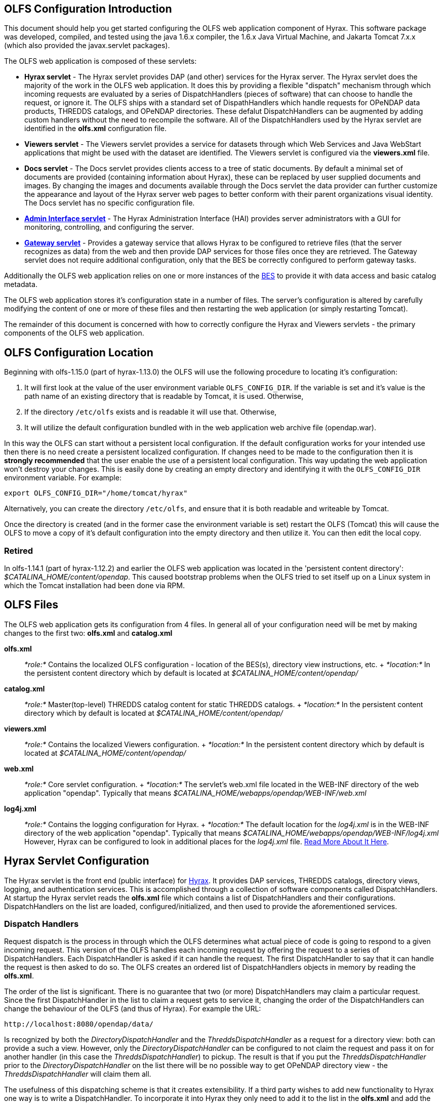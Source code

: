 //= Hyrax - OLFS Configuration - OPeNDAP Documentation
//:Leonard Porrello <lporrel@gmail.com>:
//{docdate}
//:numbered:
//:toc:

== OLFS Configuration Introduction

This document should help you get started configuring the OLFS web
application component of Hyrax. This software package was developed,
compiled, and tested using the java 1.6.x compiler, the 1.6.x Java
Virtual Machine, and Jakarta Tomcat 7.x.x (which also provided the
javax.servlet packages).

The OLFS web application is composed of these servlets:

* *Hyrax servlet* - The Hyrax servlet provides DAP (and other) services
for the Hyrax server. The Hyrax servlet does the majority of the work in
the OLFS web application. It does this by providing a flexible
"dispatch" mechanism through which incoming requests are evaluated by a
series of DispatchHandlers (pieces of software) that can choose to
handle the request, or ignore it. The OLFS ships with a standard set of
DispathHandlers which handle requests for OPeNDAP data products, THREDDS
catalogs, and OPeNDAP directories. These defalut DispatchHandlers can be
augmented by adding custom handlers without the need to recompile the
software. All of the DispatchHandlers used by the Hyrax servlet are
identified in the *olfs.xml* configuration file.
* *Viewers servlet* - The Viewers servlet provides a service for
datasets through which Web Services and Java WebStart applications that
might be used with the dataset are identified. The Viewers servlet is
configured via the *viewers.xml* file.
* *Docs servlet* - The Docs servlet provides clients access to a tree of
static documents. By default a minimal set of documents are provided
(containing information about Hyrax), these can be replaced by user
supplied documents and images. By changing the images and documents
available through the Docs servlet the data provider can further
customize the appearance and layout of the Hyrax server web pages to
better conform with their parent organizations visual identity. The Docs
servlet has no specific configuration file.
* link:./Hyrax_-\_Administrators_Interface.adoc[*Admin Interface
servlet*] - The Hyrax Administration Interface (HAI) provides server
administrators with a GUI for monitoring, controlling, and configuring
the server.
* link:../Hyrax/handlers/BES_-\_Modules_-_Gateway_Module.adoc[*Gateway servlet*] -
Provides a gateway service that allows Hyrax to be configured to
retrieve files (that the server recognizes as data) from the web and
then provide DAP services for those files once they are retrieved. The
Gateway servlet does not require additional configuration, only that the
BES be correctly configured to perform gateway tasks.

Additionally the OLFS web application relies on one or more instances of
the link:./Hyrax_-_BES_Configuration.adoc[BES] to provide it with
data access and basic catalog metadata.

The OLFS web application stores it's configuration state in a number of
files. The server's configuration is altered by carefully modifying the
content of one or more of these files and then restarting the web
application (or simply restarting Tomcat).

The remainder of this document is concerned with how to correctly
configure the Hyrax and Viewers servlets - the primary components of the
OLFS web application.

== OLFS Configuration Location

Beginning with olfs-1.15.0 (part of hyrax-1.13.0) the OLFS will use the
following procedure to locating it's configuration:

. It will first look at the value of the user environment variable
`OLFS_CONFIG_DIR`. If the variable is set and it's value is the path
name of an existing directory that is readable by Tomcat, it is used.
Otherwise,
. If the directory `/etc/olfs` exists and is readable it will use
that. Otherwise,
. It will utilize the default configuration bundled with in the web
application web archive file (opendap.war).

In this way the OLFS can start without a persistent local configuration.
If the default configuration works for your intended use then there is
no need create a persistent localized configuration. If changes need to
be made to the configuration then it is *strongly recommended* that the
user enable the use of a persistent local configuration. This way
updating the web application won't destroy your changes. This is easily
done by creating an empty directory and identifying it with the
`OLFS_CONFIG_DIR` environment variable. For example:

-------------------------------------------
export OLFS_CONFIG_DIR="/home/tomcat/hyrax"
-------------------------------------------

Alternatively, you can create the directory `/etc/olfs`, and ensure that
it is both readable and writeable by Tomcat.

Once the directory is created (and in the former case the environment
variable is set) restart the OLFS (Tomcat) this will cause the OLFS to
move a copy of it's default configuration into the empty directory and
then utilize it. You can then edit the local copy.

=== Retired

In olfs-1.14.1 (part of hyrax-1.12.2) and earlier the OLFS web
application was located in the 'persistent content directory':
__$CATALINA_HOME/content/opendap__. This caused bootstrap problems when
the OLFS tried to set itself up on a Linux system in which the Tomcat
installation had been done via RPM.

== OLFS Files

The OLFS web application gets its configuration from 4 files. In general
all of your configuration need will be met by making changes to the
first two: *olfs.xml* and *catalog.xml*

*olfs.xml* ::
  _*role:*_ Contains the localized OLFS configuration - location of the
  BES(s), directory view instructions, etc.
  +
  _*location:*_ In the persistent content directory which by default is
  located at _$CATALINA_HOME/content/opendap/_

*catalog.xml* ::
  _*role:*_ Master(top-level) THREDDS catalog content for static THREDDS
  catalogs.
  +
  _*location:*_ In the persistent content directory which by default is
  located at _$CATALINA_HOME/content/opendap/_

*viewers.xml* ::
  _*role:*_ Contains the localized Viewers configuration.
  +
  _*location:*_ In the persistent content directory which by default is
  located at _$CATALINA_HOME/content/opendap/_

*web.xml* ::
  _*role:*_ Core servlet configuration.
  +
  _*location:*_ The servlet's web.xml file located in the WEB-INF
  directory of the web application "opendap". Typically that means
  _$CATALINA_HOME/webapps/opendap/WEB-INF/web.xml_

*log4j.xml* ::
  _*role:*_ Contains the logging configuration for Hyrax.
  +
  _*location:*_ The default location for the _log4j.xml_ is in the
  WEB-INF directory of the web application "opendap". Typically that
  means _$CATALINA_HOME/webapps/opendap/WEB-INF/log4j.xml_ However,
  Hyrax can be configured to look in additional places for the
  _log4j.xml_ file. link:./Hyrax_-_Logging_Configuration.adoc[Read
  More About It Here].

== Hyrax Servlet Configuration

The Hyrax servlet is the front end (public interface) for
link:./Hyrax.adoc[Hyrax]. It provides DAP services, THREDDS
catalogs, directory views, logging, and authentication services. This is
accomplished through a collection of software components called
DispatchHandlers. At startup the Hyrax servlet reads the *olfs.xml* file
which contains a list of DispatchHandlers and their configurations.
DispatchHandlers on the list are loaded, configured/initialized, and
then used to provide the aforementioned services.

=== Dispatch Handlers

Request dispatch is the process in through which the OLFS determines
what actual piece of code is going to respond to a given incoming
request. This version of the OLFS handles each incoming request by
offering the request to a series of DispatchHandlers. Each
DispatchHandler is asked if it can handle the request. The first
DispatchHandler to say that it can handle the request is then asked to
do so. The OLFS creates an ordered list of DispatchHandlers objects in
memory by reading the **olfs.xml**.

The order of the list is significant. There is no guarantee that two (or
more) DispatchHandlers may claim a particular request. Since the first
DispatchHandler in the list to claim a request gets to service it,
changing the order of the DispatchHandlers can change the behaviour of
the OLFS (and thus of Hyrax). For example the URL:

------------------------------------
http://localhost:8080/opendap/data/ 
------------------------------------

Is recognized by both the _DirectoryDispatchHandler_ and the
_ThreddsDispatchHandler_ as a request for a directory view: both can
provide a such a view. However, only the _DirectoryDispatchHandler_ can
be configured to not claim the request and pass it on for another
handler (in this case the __ThreddsDispatchHandler__) to pickup. The
result is that if you put the _ThreddsDispatchHandler_ prior to the
_DirectoryDispatchHandler_ on the list there will be no possible way to
get OPeNDAP directory view - the _ThreddsDispatchHandler_ will claim
them all.

The usefulness of this dispatching scheme is that it creates
extensibility. If a third party wishes to add new functionality to Hyrax
one way is to write a DispatchHandler. To incorporate it into Hyrax they
only need to add it to the list in the *olfs.xml* and add the java
classes to the Tomcat lib directory.

=== *olfs.xml* Configuration File

The *olfs.xml* file contains the core configuration of the Hyrax
servlet:

* Configures the BESManager with at least one BES to be used by the OLFS
web application
* Identifies all of the DispatchHandlers to be used by the Hyrax
servlet.
* Controls both view and access behaviours of the Hyrax servlet.

=== OLFSConfig Element

The <__OLFSConfig__> element is the document root and it contains two
elements that suppy the configuration for the OLFS: <__BesManager__> and
<__DispatchHandlers__ >

=== *<BESManager>* Element (required)

The BESManager element provides configuration for the BESManager class.
The BESManager is used various parts of the OLFS web application
whenever the software needs to access BES(s) services. This
configuration is key to the function of Hyrax. In it each BES that is
connected to a Hyrax installation is defined. The following examples
will show a single BES example. For more information on configuring Hyrax to use multiple BES's
link:./Hyrax_-_Configuring_The_OLFS_To_Work_With_Multiple_BES%27s.adoc[look here].

Each BES is identified using a seperate <__BES__> child element inside
of the <__BESManager__> element.

==== *<BES>* Element (required)

The <__BES__> element provides the OLFS with connection and control
information for a BES. There are 4 child elements in a <__BES__>
element: <__prefix__>, <__host__>, <__port__>, and <__ClientPool__>

==== *<prefix>* Element (required)

This child element of the <__BES__> element contains the URL prefix that
the OLFS will associate with this BES. This provides a mapping bewteen
this BES to the URI space serviced by the OLFS. Essentailly what this
means is that the prefix is a token that is placed between the
_host:port/context/_ part of the Hyrax URL and the catalog root used to
designate a particular BES instance in the case that multiple BES's are
available to a single OLFS. For a single BES (the default configuration)
the tag MUST be designated by "/". The prefix is used to provide a
mapping for each BES connected to the OLFS to URI space serviced by the
OLFS.

. There *must* one (but only one) BES element in the BESManager
handler configuration whose prefix has a value of "/" (see __example
1__). There may be more than one <__BES__> but there must be at least
that one.
. For a single BES (the one with "/" as it's prefix) no additional
effort is required. However, when using multiple BES's it is neccesary
that each BES have a mount point exposed as a directory (aka collection)
in URI space where it's going to appear. See
link:./Hyrax_-_Configuring_The_OLFS_To_Work_With_Multiple_BES%27s.adoc[Configuring
With Multiple BES's] for more information.
. The prefix string *must* always begin with the slash ("/")
character. (see __example 2__)

_example 1:_

-------------------
 <prefix>/</prefix>
-------------------

_example 2:_

--------------------------
 <prefix>/data/nc</prefix>
--------------------------

==== *<host>* Element (required)

This child element of the <__BES__> element contains the host name or IP
address of the BES.

_example:_

------------------------------
<host>test.opendap.org</host >
------------------------------

==== *<port>* Element (required)

This child element of the <__BES__> element contains port number on
which the BES is listening.

_example:_
-------------------
<port>10022</port >
-------------------

==== *<timeOut>* Element (optional)

This child element of the <__BES__> element contains the timeout time,
in seconds, for the OLFS to wait for this BESto respond. Defaults to 300
seconds.

_example:_

----------------------- 
<timeOut>600</timeOut >
-----------------------

==== *<maxResponseSize>* Element (optional)

This child element of the <__BES__> element contains the maximum
response size, in bytes, allowed for this BES. Requests that produce a
larger response will receive an error response. A value of zero, __0__,
indicates that there is no imposed limit. The default value is 0.

_example:_

------------------------------------ 
<maxResponseSize>0</maxResponseSize>
------------------------------------

==== *<ClientPool>* Element (optional)

This child element of the <__BES__> element configures the behavior of
the pool of client connections that the OLFS maintains with this
particular BES. These connections are pooled for efficiency and speed.
Currently the only configuration item available is to control the
maximum number of concurrent BES client connections that the OLFS may
make, the default is 200, but the size should be optimized for your
locale by empirical testing. The size of the Client Pool is controlled
by the _maximum_ attribute. The default value of _maximum_ is 200.

_example:_

--------------------------- 
<ClientPool maximum="17" />
---------------------------

If the <ClientPool> element is missing the pool size defaults to 200.

4.4.8 *<adminPort>* element (optional)

This child element of the <__BES__> element contains the port on the BES
system that can be used by the Hyrax Admin Interface to control the BES.
THe BES must also be configured to open and utilize this admin port.

_example:_

---------------------------- 
<adminPort>11002</adminPort>
----------------------------

==== Example BESManager Configuration Element

-------------------------------------------------- 
<BESManager>
    <BES>
        <prefix>/</prefix>
        <host>localhost</host>
        <port>10022</port>
        <timeOut>300</timeOut>
        <maxResponseSize>0</maxResponseSize>
        <ClientPool maximum="10" maxCmds="2000" />
        <adminPort>11002</adminPort>
    </BES>
</BESManager >
--------------------------------------------------

=== *<CatalogCache>* Element

The catalog cache element configures the OLFS memory cache of BES
catalog responses. This cache can greatly increase server performance
for small requests. It is configured by it's two child elements,
`maxEntries` and `updateIntervalSeconds`.

* The value of `maxEntries` determines the total number of catalog
responses to hold in memory. The default value for `maxEntries` is
10000.
* The value of `updateIntervalSeconds` determines how long the catalog
update thread will sleep between updates. This value affects the servers
responsiveness to changes in it's holdings. If your servers contents
change frequently, then the `updateIntervalSeconds` should be set to a
value that will allow the server to publish new additions/deletions in a
timely manner. The `updateIntervalSeconds` default value 10000 seconds
(2.7 hours).
* If for some reason you which to disable the `CatalogCache`, simply
remove (or comment out) the `CatalogCache` element and it's children
from the `olfs.xml` file.

=== *<DispatchHandlers>* Element

The <__DispatchHandlers__> element has two child elements:
<__HttpGetHandlers__> and <__HttpPostHandlers__>. The
<__HttpGetHandlers__> contains and ordered list of the DispatchHandler
classes used by the OLFS to handle incoming HTTP GET requests.

=== *<HttpGetHandlers>* Element

The <__HttpGetHandlers__> contains and ordered list of the
DispatchHandler classes used by the OLFS to handle incoming HTTP GET
requests. The list order is significant, and permutating the order will
(probably negatively) change the behavior of the OLFS. Each
DispatchHandler on the list will be asked to handle the request. The
first DispatchHandler on the list to claim the request will be asked to
build the response.

=== *<HttpPostHandlers>* Element

While programmatic support for POST request handlers is part of the
Hyrax servlet there are currently no HttpPostHandlers implemented for
use with Hyrax. Maybe down the road…

=== *<Handler>* Elements

Both the <__HttpGetHandlers__> and <__HttpPostHandlers__> contain an
orderd list of <__Handler__> elements. Each <__Handler__> must have an
attribute call _className_ whose value is set to the fully qualified
Java class name for the DispatchHandler implementation to be used. For
example:

------------------------------------------------------------
  <Handler className="opendap.bes.VersionDispatchHandler" />
------------------------------------------------------------

Names the class __opendap.bes.VersionDispatchHandler__.

Each <__Handler__> element may contain a collection of child elements
that provide configuration information to the DispatchHandler
implementation. In this example:

------------------------------------------------------
  <Handler className="opendap.coreServlet.BotBlocker">
      <IpAddress&>44.55.66.77</IpAddress>
  </Handler>
------------------------------------------------------

The <__Handler__> element contains a child element <__IpAddress__> that
indicates to the _BotBlocker_ class to block requests from the IP
address 44.55.66.77.

=== HTTP GET Handlers

Hyrax uses the following DispatchHandlers to handle HTTP GET requests:

 VersionDispatchHandler::
  Handles the version document requests.
 BotBlocker::
  This optional handler may be used to block access to your server
  individual IP addressesl or groups of IP addresses.
 NcmlDatasetDispatcher::
 StaticCatalogDispatch::
  Provides static THREDDS catalog services for Hyrax.
 Gateway::
 DapDispatcher::
  Handles all DAP requests.
 DirectoryDispatchHandler::
  Handles the OPeNDAP directory view (contents.html) requests.
 BESThreddsDispatchHandler::
  Provides dynamic THREDDS catalogs of all BES holdings.
 FileDispatchHandlerr::
  Handles requests for file level access. (README files etc.)

=== VersionDispatchHandler (required)

Handles the version document requests. This DispatchHandler has no
configuration elements, so it will always be written like this:

==== Example Configuration Element

----------------------------------------------------------

<Handler className="opendap.bes.VersionDispatchHandler" />
----------------------------------------------------------

[[BotBlocker]]
=== BotBlocker (optional)

This optional handler can be used to block access from specific IP
addresses and by a ranges of IP addresses using regular expressions. It
turns out that many of the web crawling robots do not respect the
robots.txt file when one is provided. Since many sites do not want their
data holdings exhaustively queried by automated software, we created a
simple robot blocking handler to protect system resources from
non-compliant robots.

==== *<IpAddress>* Element

The text value of this element should be the IP address of a system
which you would like to block from accessing your service. For example:

---------------------------------------- 
    <IpAddress>128.193.64.33</IPAddress>
----------------------------------------

Blocks the system located at 128.193.64.33 from accessing your server.
There can be zero or more <IpAddress> elements in the <BotBlocker>

==== *< IpMatch >* Element

The text value of this element should be the regular expression that
will be used to match the IP addresses clients attempting to access
Hyrax.

For example:

------------------------------------------------------- 
    <IpMatch>65\.55\.[012]?\d?\d\.[012]?\d?\d</IpMatch>
-------------------------------------------------------

Matches all IP address beginning with 65.55 and thus block access for
clients whose IP addresses lie in that range. There can be zero or more
< IpMatch > elements in the Handler configuration for teh BotBlocker

==== Example Configuration Element

-------------------------------------------------------------------------------------
    <Handler className="opendap.coreServlet.BotBlocker">
 
        <IpAddress>127.0.0.1</IpAddress>
 
        <!-- This matches all IPv4 addresses, work yours out from here.... -->
        <!--<IpMatch>[012]?\d?\d\.[012]?\d?\d\.[012]?\d?\d\.[012]?\d?\d</IpMatch> -->
 
        <!-- Any IP starting with 65.55 (MSN bots the don't respect robots.txt  -->
        <IpMatch>65\.55\.[012]?\d?\d\.[012]?\d?\d</IpMatch>
 
    </Handler>
-------------------------------------------------------------------------------------

=== Ncml Dataset Dispatcher (required)

The Ncml Dataset Dispatcher is a specialized handler that filters NcML
content retrieved from the BES so that the path names in the NcML
documents returned to clients are consistent with the paths from the
external (to the server) perspective.

==== Example Configuration Element

----------------------------------------------------------------------
            <Handler className="opendap.ncml.NcmlDatasetDispatcher" />
----------------------------------------------------------------------

=== Static Thredds Catalog Dispatch Handler (required)

Serves static THREDDS catalogs (i.e. THREDDS catalog files stored on
disk). Provides both a presentation view (HTML) for humans using
browsers, and direct catalog access (XML).

==== *<prefix>* Element (required)

Defines the path component that comes after the servlet context and
before all catalog requests. For example, if the prefix is __thredds__,
then http://localhost:8080/opendap/thredds/ should give you the
top-level static catalog (the contents of the file
$CATALINA_HOME/content/opendap/catalog.xml)

==== *<useMemoryCache>* Element (optional)

If the text value of this element is the string 'true' this will cause
the servlet to ingest all of the static catalog files at startup and
hold their contents in memory. link:./THREDDS_using_XSLT.adoc[See
this page for more information about the memory caching operations]

==== *<ingestTransformFile>* Element (optional)

This is a specific development option that allows one top specify the
fully qualified path to an XSLT file that will be used to preprocess
each THREDDS catalog file read from disk. The default version of this
file (found in
$CATALINA_HOME/webapps/opndap/xsl/threddsCatalogIngest.xsl) processes
the _thredds:datasetScan_ elements in each THREDDS catalog so that they
contain specific content for Hyrax. *This is a developers option and in
general is not recommended for use in an operational server.*

==== Example Configuration Element

------------------------------------------------------------------
<Handler className="opendap.threddsHandler.StaticCatalogDispatch">
     <prefix>thredds</prefix>
     <useMemoryCache>true</useMemoryCache>
</Handler>
------------------------------------------------------------------

=== Gateway Dispatcher

Directs requests to the link:../Hyrax/handlers/Gateway_Service.adoc[Gateway
Service]

==== *<prefix>* Element (required)

Defines the path component that comes after the servlet context and
before all gateway requests. For example, if the prefix is __gateway__,
then http://localhost:8080/opendap/gateway/ will give you the gateway
access form page.

==== Example Configuration Element
----------------------------------------------------- 
<Handler className="opendap.gateway.DispatchHandler">
    <prefix>gateway</prefix>
</Handler>
-----------------------------------------------------

=== DapDispatchHandler (required)

Handles DAP request for Hyrax. For example the DapDispatchHandler will
handle requests for all DAP2 and DAP4 products

==== *<AllowDirectDataSourceAccess>* Element (optional)

The <__AllowDirectDataSourceAccess__ /> element controls the users
ability to directly access data sources via the web interface. If this
element is present (and not commented out as in the example below) a
client can get an entire data source (such as an HDF file) by simply
requesting it through the HTTP URL interface. This is NOT a good
practice and is not recommended. By default Hyrax ships with this option
turned off and I recommend that you leave it that way unless you really
want users to be able to circumvent the OPeNDAP request interface and
have direct access to the data products stored on your server.

==== *<UseDAP2ResourceUrlResponse>* Element (optional)

By default, at least for now, the server will provide the (undefined)
DAP2 style response to requests for a dataset resource URL. Commenting
out the "UseDAP2ResourceUrlResponse" element will cause the server to
return the (well defined) DAP4 DSR response when a dataset resource URL
is requested.

==== Example Configuration Element

--------------------------------------------------------------
<Handler className="opendap.bes.dapResponders.DapDispatcher" >
    <!-- AllowDirectDataSourceAccess / -->
    <UseDAP2ResourceUrlResponse />
</Handler>
--------------------------------------------------------------

=== DirectoryDispatchHandler (required)

Handles the OPeNDAP directory view (contents.html) requests.

==== Example Configuration Element

------------------------------------------------------------

 
<Handler className="opendap.bes.DirectoryDispatchHandler" />
------------------------------------------------------------

=== BES Thredds Dispatch Handler (required)

Provides dynamic THREDDS catalogs of BES data holdings.

==== Example Configuration Element

-------------------------------------------------------------
<Handler className="opendap.bes.BESThreddsDispatchHandler" />
-------------------------------------------------------------

=== File Dispatch Handler (required)


Handles requests for file level access. (README files etc.). This
handler only responds to requests for files that are not considered
"data" by the BES. File requests for data files are handled by the
__opendap.bes.dapResponders.DapDispatcher__.

==== Example Configuration Element

In the following example, the FileDispatchHandler is configured to deny
direct access to data sources (note that the
<__AllowDirectDataSourceAccess__ /> element is commented out:

------------------------------------------------------- 
<Handler className="opendap.bes.FileDispatchHandler" />
-------------------------------------------------------

=== HTTP POST Handlers

Hyrax does not currently support HTTP POST requests.

=== Example olfs.xml File

---------------------------------------------------------------------------------------------------------------------------
<?xml version="1.0" encoding="UTF-8"?>
<OLFSConfig>
 
    <BESManager>
        <BES>
            <prefix>/</prefix>
            <host>localhost</host>
            <port>10022</port>
 
            <timeOut>300</timeOut>
 
            <adminPort>11002</adminPort>
 
            <maxResponseSize>0</maxResponseSize>
            <ClientPool maximum="200" maxCmds="2000" />
        </BES>
    </BESManager>
    <DispatchHandlers>
        <HttpGetHandlers>
 
            <Handler className="opendap.bes.VersionDispatchHandler" />
 
            <Handler className="opendap.coreServlet.BotBlocker">
                <<IpMatch>65\.55\.[012]?\d?\d\.[012]?\d?\d</IpMatch>
            </Handler>
 
 
            <Handler className="opendap.ncml.NcmlDatasetDispatcher" />            
 
            <Handler className="opendap.threddsHandler.StaticCatalogDispatch">
                <prefix>thredds</prefix>
                <useMemoryCache>true</useMemoryCache>
            </Handler>
 
            <Handler className="opendap.gateway.DispatchHandler">
                <prefix>gateway</prefix>
            </Handler>
 
 
 
            <Handler className="opendap.bes.BesDapDispatcher" >
                <!-- AllowDirectDataSourceAccess / -->
                <UseDAP2ResourceUrlResponse />
            </Handler>
 
            <Handler className="opendap.bes.DirectoryDispatchHandler">
                <!--
                  If your particular authentication scheme (usually brokered by Apache httpd) utilizes
                  a particular logout or login location you can have Hyrax display links to those locations
                  as part of the generated web pages by uncommenting the "AuthenticationControls" element and
                  editing the logout and/or login locations to match your service instance.
                  -->
                <!-- AuthenticationControls>
                    <logout>loginPath?login_param=foo</logout>
                    <logout>logoutPath?logout_param=foo</logout>
                </AuthenticationControls -->
            </Handler>
 
 
            <Handler className="opendap.bes.BESThreddsDispatchHandler"/>
            <Handler className="opendap.bes.FileDispatchHandler" />
        </HttpGetHandlers>
 
 
        <!--
           If you need to accept a constraint expression (ce) that is larger than will fit in a URL query string then you
           can configure the server to accept the ce as the body of a POST request referencing the same resource.
           If the the Content-Encoding of the request is set to "application/x-www-form-urlencoded" then the server
           will ingest all of parameter names "ce" and "dap4:ce"  to build the DAP constraint expression. Otherwise
           the server will treat the entire POST body as a DAP ce.
 
           By default the maximum length of the POST body is limited to 2000000 characters, and may never be
           larger than 10000000 characters (if you need more then get in touch with support@opendap.org). You can adjust
           the limit in the configuration for the BesDapDispatcher.
 
           Configuration:
           Uncomment the HttpPostHandlers element below. Make sure that the body of the BesDapDispatcher Handler element is
           IDENTICAL to it's sister in the HttpGetHandlers element above.
 
           If you need to change the default value of the maximum POST body length do it by adding a
           "PostBodyMaxLength" element to the BesDapDispatcher Handler below:
 
           <PostBodyMaxLength>500</PostBodyMaxLength>
 
           The text content of which must be an integer between 0 and 10000000
        -->
        <!--
        <HttpPostHandlers>
            <Handler className="opendap.bes.dapResponders.BesDapDispatcher" >
                MAKE SURE THAT THE CONTENT OF THIS ELEMENT IS IDENTICAL TO IT'S SISTER IN THE  HttpGetHandlers ELEMENT!
                (Disregarding the presence of a PostBodyMaxLength element)
            </Handler>
        </HttpPostHandlers>
        -->
 
 
    </DispatchHandlers>
 
    <!--
      This enables or disables the generation of internal timing metrics for the OLFS
      If commented out the timing is disabled. If you want timing metrics to be output
      to the log then uncomment the Timer and set the enabled attribute's value to "true"
      WARNING: There is some performance cost to utilizing the Timer.
    -->
    <!-- Timer enabled="false" / -->
 
 
</OLFSConfig>
---------------------------------------------------------------------------------------------------------------------------

== THREDDS Configuration *catalog.xml* File

The *catalog.xml* file contains the static THREDDS catalog configuration
for Hyrax. link:./Hyrax_-_THREDDS_Configuration.adoc[Read About It
Here].

== Logging Configuration (**logback.xml** file)

The *logback.xml* file contains the logging configuration for Hyrax.
link:./Hyrax_-_Logging_Configuration.adoc[Read About It Here].

== *web.xml* Configuration File

_We strongly recommend that you do *NOT* mess with the web.xml file. At
least for now. Future versions of Server and the OLFS may have "user
configurable" stuff in the web.xml file, but this version does not. *SO
JUST DON'T DO IT. OK?*_ Having said that, here are the details regarding
the web.xml file:

=== Servlet Definition

The OLFS running in the opendap context area needs an entry in the
*web.xml* file. Multiple instances of a servlet and/or several different
servlets can be configured in the one web.xml file. For instance you
could have a DTS and a Hyrax running in from the same *web.xml* and thus
under the same servlet context. Running multiple instances of the OLFS
in a single web.xml file (aka context) will *NOT* work.

Each a servlet needs a unique name which is specified inside a
<__servlet__> element in the web.xml file using the <__servlet-name__>
tag. This is a name of convenience, for example if you where serving
data from an ARGOS satellite you might call that servlet __argos__.

Additionally each instance of a <__servlet__> must specify which Java
class contains the actual servlet to run. This is done in the
<__servlet-class__> element. For example the OLFS servlet class name is
_opendap.coreServlet.DispatchServlet_

Here is a syntax example combining the two previous example values:

---------------------------------------------------------------------
<servlet>
    <servlet-name>hyrax</servlet-name>
    <servlet-class>opendap.coreServlet.DispatchServlet</servlet-name>
    .
    .
    .
</servlet>
---------------------------------------------------------------------

This servlet could then be accessed as:
_http://hostname/opendap/servlet/argos_

You may also add to the end of the web.xml file a set of
<__servlet-mapping__> elements. These allow you to abbreviate the URL or
the servlet. By placing the servlet mappings:

---------------------------------------
<servlet-mapping>
    <servlet-name>argos</servlet-name>
    <url-pattern>/argos</url-pattern>
</servlet-mapping>

<servlet-mapping>
    <servlet-name>argos</servlet-name>
    <url-pattern>/argos/*</url-pattern>
</servlet-mapping>
---------------------------------------

At the end of the web.xml file our previous example changes it's URL to:
_http://hostname/opendap/argos_

Eliminating the need for the word servlet in the URL. For more on the
<__servlet-mapping__> element see the Jakarta-Tomcat documentation.

=== <init-param> Elements

The OLFS uses <init-param> elements inside of each <servlet> element to
get specific configuration information.

<init-param>'s common to all OPeNDAP servlets are:

==== OLFSConfigFileName

This parameter identifies the name of the XML document file that
contains the OLFS configuration. This file must be located in the
persistent content directory and is typically called *olfs.xml*

For example:

-----------------------------------------------
    <init-param>
    <param-name>OLFSConfigFileName</param-name>
    <param-value>olfs.xml</param-value>
    </init-param>
-----------------------------------------------

==== DebugOn

This controls output to the terminal from which the servlet engine was
launched. The value is a list of flags that turn on debugging
instrumentation in different parts of the code. Supported values are:

* **probeRequest**: Prints a lengthy inspection of the
HttpServletRequest object to stdout. _Don't leave this on for long, it
will clog your Catalina logs._
* **DebugInterface**: Enables the servers debug interface. This
ineractive interface allows a user to look at (and change) the server
state via a web browser. _Enable this only for analysis purposes,
disable when finshed!_

__Example__:

-------------------------------------------
    <init-param>
    <param-name>DebugOn</param-name>
    <param-value>probeRequest</param-value>
    </init-param>
-------------------------------------------

__Default__: If this parameter is not set, or the value field is empty
then these features will be disabled - which is what you want unless
there is a problem to analyze.

=== Example of web.xml Content

----------------------------------------------------------------------
<servlet>

    <servlet-name>hyrax</servlet-name>

    <servlet-class>opendap.coreServlet.DispatchServlet</servlet-class>

    <init-param>
        <param-name>DebugOn</param-name>
        <param-value></param-value>
    </init-param>

    <load-on-startup>1</load-on-startup>

</servlet>

<servlet-mapping>
    <servlet-name>hyrax</servlet-name>
    <url-pattern>*</url-pattern>
</servlet-mapping>

<servlet-mapping>
    <servlet-name>hyrax</servlet-name>
    <url-pattern>/hyrax</url-pattern>
</servlet-mapping>

<servlet-mapping>
    <servlet-name>hyrax</servlet-name>
    <url-pattern>/hyrax/*</url-pattern>
</servlet-mapping>
----------------------------------------------------------------------

== Viewers Servlet (**viewers.xml** file)

The Viewers servlet provides, for each dataset, and HTML page containing
links to Java WebStart applications and to WebServices (such as WMS)
that can be utilized in conjunction with the dataset. The Viewers
servlet is configured via the contents of the *viewers.xml* file located
in the persistent content directory $CATALINA_HOME/content/opendap.

=== *viewers.xml* Configuration File

==== *<JwsHandler>* Elements

==== *<WebServiceHandler>* Elements

==== Example Configuration

------------------------------------------------------------------------------------------------------------
<ViewersConfig>
 
    <JwsHandler className="opendap.webstart.IdvViewerRequestHandler">
        <JnlpFileName>idv.jnlp</JnlpFileName>
    </JwsHandler>
 
    <JwsHandler className="opendap.webstart.NetCdfToolsViewerRequestHandler">
        <JnlpFileName>idv.jnlp</JnlpFileName>
    </JwsHandler>
 
    <JwsHandler className="opendap.webstart.AutoplotRequestHandler" />
 
    <WebServiceHandler className="opendap.viewers.NcWmsService" serviceId="ncWms" >
        <applicationName>Web Mapping Service</applicationName>
        <NcWmsService href="/ncWMS/wms" base="/ncWMS/wms" ncWmsDynamicServiceId="lds" />
    </WebServiceHandler>
 
    <WebServiceHandler className="opendap.viewers.GodivaWebService" serviceId="godiva" >
        <applicationName>Godiva WMS GUI</applicationName>
        <NcWmsService href="http://localhost:8080/ncWMS/wms" base="/ncWMS/wms" ncWmsDynamicServiceId="lds"/>
        <Godiva href="/ncWMS/godiva2.html" base="/ncWMS/godiva2.html"/>
    </WebServiceHandler>
 
</ViewersConfig>
------------------------------------------------------------------------------------------------------------

== Docs Servlet

The Docs (or documentation) servlet provides the OLFS web application
with the ability to serve a tree of static documentation files. By
default it will serve the files in the documentation tree provided with
the OLFS in the Hyrax distribution. This tree is rooted at
_$CATALINA_HOME/webapps/opendap/docs/_ and contains documentation
pertaining to the software in the Hyrax distribution - installation and
configuration instruction, release notes, java docs, etc.

If one wishes to replace this information with their own set of web
pages, one can remove/replace the files in the default directory.
However, installing a new version of Hyrax will cause these files to be
overwritten, forcing them to be replaced after the install (and
hopefully AFTER the new release documentation had been read and
understood by the user).

The Docs servlet provides an alternative to this. If a _docs_ directory
is created in the _persistent content_ directory for Hyrax the Docs
servlet will detect it (when Tomcat is launched) and it will serve files
from there instead of from the default location.

This scheme provides 2 beneficial effects:

. It allows localizations of the web documents associated with Hyrax
to persist through Hyrax upgrades with no user intervention.
. It preserves important release documents that ship with the Hyrax
software.

In summary, to provide persistent web pages as part of a Hyrax
localization simple create the directory:
_$CATALINA_HOME/content/opendap/**docs**_

Place your content in there and away you go. If later you wish to view
the web based documentation bundled with Hyrax simply change the name of
the directory from *docs* to something else and restart Tomcat. (or, you
could just look in the _$CATALINA_HOME/webapps/opendap/docs_ directory)

In the Docs servlet, if a URL ends in a directory name or a "/" then the
servlet will attempt to serve the *index.html* in that directory. In
other words *index.html* is the default document.

== Logging

Logging is a big enough subject to get link:./Hyrax_-_Logging_Configuration.com[it's own page.]

== Authentication and Authorization

=== Apache Web Server (httpd)

*If your organization desires secure access and authentication layers
for Hyrax the recommended method is to use Hyrax in conjunction the
Apache Web Server (httpd).*

Most organizations that utilize secure access and authentication for
their web presence are already doing so via Apache Web Server and Hyrax
can be integrated nicely with this existing infrastructure.

More about integrating Hyrax with Apache Web Server can be found at
these pages:

* link:./Master-Hyrax_-_Apache_Integration.adoc[Integrating Hyrax with
Apache Web Server.]
* link:./Master-Hyrax_-\_User_Identification_(Authentication).adoc[Configuring
Hyrax and Apache for User Authentication and Authorization]

=== Tomcat

Hyrax may be used with the security features implemented by Tomcat for
authentication and authorization services.

It is recommended that you read carefully and understand the Tomcat
security documentation.

For Tomcat 5.x see:

* http://tomcat.apache.org/tomcat-5.5-doc/index.html[Tomcat 5.x
Documentation]
** http://tomcat.apache.org/tomcat-5.5-doc/realm-howto.html[Section 6:
Configuring/Managing User Realms]
** http://tomcat.apache.org/tomcat-5.5-doc/ssl-howto.html[Section 12:
Configuring SSL]

For Tomcat 6.x see:

* http://tomcat.apache.org/tomcat-6.0-doc/index.html[Tomcat 6.x
Documentation]
** http://tomcat.apache.org/tomcat-6.0-doc/realm-howto.html[Section 6:
Configuring/Managing User Realms]
** http://tomcat.apache.org/tomcat-6.0-doc/ssl-howto.html[Section 12:
Configuring SSL]

And that you read chapter 12 of the
http://jcp.org/aboutJava/communityprocess/final/jsr154/index.html[Java
Servlet Specification 2.4] that decribes how to configure security
constraints at the web application level.

Tomcat security requires fairly extensive additions to the *web.xml*
file. (It is important to keep in mind that altering the <__servlet__>
definitions may render your Hyrax server inoperable - please see the
previous sections that discuss this.)

Examples of security content for the web.xml file can be found in the
persistent content directory of the Hyrax server, which by default is
located at __$CATALINA_HOME/content/opendap/__.

=== Limitations

Officially Tomcat security supports _context_ level authentication. What
this means is that you can restrict access to the collection of servlets
running in a single web application - in other words all of the stuff
that is defined in a single *web.xml* file. You can call out different
authentication rules for different <__url-pattern__>'s within the web
application, but only clients which do not cache ANY security
information will be able to easily access the different areas.

For example in your *web.xml* file you might have:

-----------------------------------------------------------
    <security-constraint>
        <web-resource-collection>
            <web-resource-name>fnoc1</web-resource-name>
            <url-pattern>/hyrax/nc/fnoc1.txt</url-pattern>
        </web-resource-collection>
        <auth-constraint>
            <role-name>fn1</role-name>
        </auth-constraint>
    </security-constraint>
 
    <security-constraint>
        <web-resource-collection>
             <web-resource-name>fnoc2</web-resource-name>
             <url-pattern>/hyrax/nc/fnoc2.txt</url-pattern>
         </web-resource-collection>
         <auth-constraint>
             <role-name>fn2</role-name>
          </auth-constraint>
    </security-constraint>
 
    <login-config>
        <auth-method>BASIC</auth-method>
        <realm-name>MyApplicationRealm</realm-name>
    </login-config>
-----------------------------------------------------------

 Where the security roles fn1 and fn2 (defined in the *tomcat-users.xml*
file) have no common members.

The complete URI's would be:

--------------------------------------------------
http://localhost:8080/mycontext/hyrax/nc/fnoc1.txt
http://localhost:8080/mycontext/hyrax/nc/fnoc2.txt
--------------------------------------------------

Now - this works, for clients that aren't too smart - i.e. they don't
cache anything. However, if you access these URLs with a typical
browser, once you authenticate for one URI, then you are locked out of
the other one until you successfully "reset" the browser (purge all
caches).

I think the reason is as follows: In the exchange between Tomcat and the
client, Tomcat is sending the header:

`WWW-Authenticate: Basic realm="MyApplicationRealm"`

And the client authenticates. When the second URI is accessed Tomcat
sends the the same authentication challenge, with the same
`WWW-Authenticate` header. The client, having recently authenticated to
this _realm-name_ (defined in the <__login-config__> element in the
web.xml file - see above), resends the authentication information, and,
since it's not valid for that url pattern, the request is denied.

=== Persistence

You should be careful to back up your modified *web.xml* file to a
location outside of the _$CATALINA_HOME/webapps/opendap_ directory as
new versions of Hyrax will overwrite it when installed. You could use an
_XML ENTITY_ and an _entity reference_ in the *web.xml* to cause a local
file containing the security configuration to be included in the
web.xml. For example adding the __ENTITY__:

`    [<!ENTITY securityConfig      SYSTEM "file:/fully/qualified/path/to/your/security/config.xml">]`

To the <__!DOCTYPE__> declaration at the top of the *web.xml* in
conjunction with adding an __entity reference__:

`&securityConfig;`

To the content of the <__web-app__> element would cause your external
security configuration to be included in the *web.xml* file.

Here is an example of an _ENTITY_ configuration:

-------------------------------------------------------------------------------------------------------
    <?xml version="1.0" encoding="ISO-8859-1"?>
 
    <!DOCTYPE web-app
        PUBLIC "-//Sun Microsystems, Inc.//DTD Web Application 2.2//EN"
        "http://java.sun.com/j2ee/dtds/web-app_2_2.dtd"
        [<!ENTITY securityConfig      SYSTEM "file:/fully/qualified/path/to/your/security/config.xml">]
    >
    <web-app>
 
        <!--
            Loads a persistent security configuration from the content directory.
            This configuration may be empty, in which case no security constraints will be
            applied by Tomcat.
        -->
        &securityConfig;
 
        .
        .
        .
 
    </web-app>
-------------------------------------------------------------------------------------------------------

This will not prevent you from losing your *web.xml* file when a new
version of Hyrax is installed, but adding the _ENTITY_ stuff to the new
*web.xml* file would be easier than remembering an extensive security
configuration. Of course, Y.M.M.V.

== Compressed Responses and Tomcat

Many OPeNDAP clients accept compressed responses. This can greatly
increase the efficiency of the client/server interaction by diminishing
the number of bytes actually transmitted over "the wire". Tomcat
provides native compression support for the GZIP compression mechanism,
however it is NOT turned on by default.

The following example is based on Tomcat 5.15. We recommend that you
read carefully the Tomcat documentation related to this topic before
proceeding:

* http://tomcat.apache.org/[Tomcat Home]
* http://tomcat.apache.org/tomcat-5.5-doc/index.html[Tomcat 5.x
documentation.] (See Reference Section for the Apache Tomcat
Configuration section)
* http://tomcat.apache.org/tomcat-5.5-doc/config/http.html[Tomcat 5.x
documentation section related to compression.]

=== Details

To enable compression you will need to edit the
_$CATALINA_HOME/conf/server.xml_ file. You will need to locate the
<__Connector__> element associated with your server, typically this will
be the only <__Connector__> element whose _port_ attribute is set equal
to 8080. To this you will need to add/change several attributes to
enable compression.

With my Tomcat 5.5 distribution I found this default <__Connector__>
element definition in my _server.xml_ file:

-------------------------------------------------------------------
    <Connector port="8080" maxHttpHeaderSize="8192"
        maxThreads="150" minSpareThreads="25" maxSpareThreads="75";
        enableLookups="false" redirectPort="8443" acceptCount="100"
        connectionTimeout="20000" disableUploadTimeout="true"
        compression="no"
     >
-------------------------------------------------------------------

You will need to add to this four attributes:

------------------------------------------------------------------
compression="force"
compressionMinSize="2048"
noCompressionUserAgents="gozilla, traviata"
compressableMimeType="text/html,text/xml,application/octet-stream"
------------------------------------------------------------------

Notice that there is a list of compressible MIME types. Basically:

* *compression="no"* means nothing gets compressed.
* *compression="yes"* means only the compressible MIME types get
compressed.
* *compression="force"* means everything gets compressed (assuming the
client accepts gzip and the response is bigger than compressionMinSize)

You MUST set *compression="force"* for compression to work with the
OPeNDAP data transport.

The final result being:

--------------------------------------------------------------------------
    <Connector port="8080" maxHttpHeaderSize="8192"
        maxThreads="150" minSpareThreads="25" maxSpareThreads="75";
        enableLookups="false" redirectPort="8443" acceptCount="100"
        connectionTimeout="20000" disableUploadTimeout="true"
        compression="no"
        compression="force"
        compressionMinSize="2048"
        noCompressionUserAgents="gozilla, traviata"
        compressableMimeType="text/html,text/xml,application/octet-stream"
     >
--------------------------------------------------------------------------

Restart Tomcat for these changes to take effect.

*NOTE: If you are using Tomcat in conjunction with the Apache Web Server
(our friend httpd) via AJP you will need to
link:./Master-Hyrax_-_Apache_Integration.adoc[configure
Apache to deliver compressed responses] too. Tomcat will not compress
content sent over the AJP connection.*